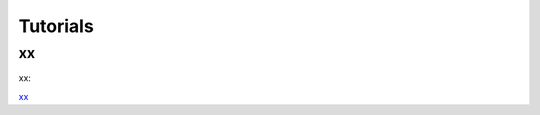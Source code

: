 Tutorials
=========

xx
--------------------

xx:

`xx <https://nbviewer.jupyter.org/github/theislab/x/tree/master/x/x/x.ipynb>`__ 
